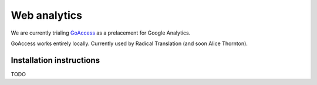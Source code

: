 Web analytics
=============

We are currently trialing `GoAccess <https://goaccess.io/>`_ as a prelacement for Google Analytics.

GoAccess works entirely locally. Currently used by Radical Translation (and soon Alice Thornton).

Installation instructions
-------------------------

TODO
